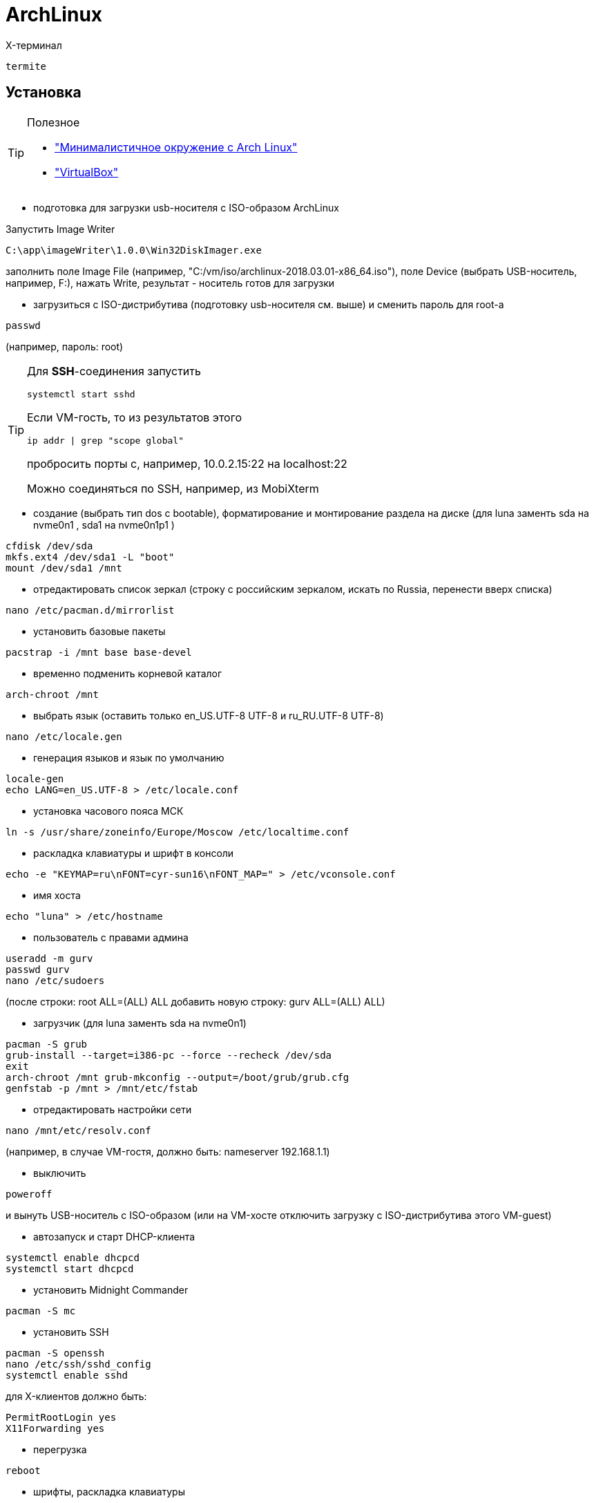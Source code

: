 = ArchLinux

X-терминал
```
termite
```

== Установка

[TIP]
====
Полезное

* http://dobroserver.ru/minimalistichnoe-okruzhenie-s-arch-linux["Минималистичное окружение с Arch Linux"]
* https://wiki.archlinux.org/index.php/VirtualBox_(%D0%A0%D1%83%D1%81%D1%81%D0%BA%D0%B8%D0%B9)#.D0.93.D0.BE.D1.81.D1.82.D0.B5.D0.B2.D0.B0.D1.8F_.D0.9E.D0.A1_.D0.B7.D0.B0.D0.B2.D0.B8.D1.81.D0.B0.D0.B5.D1.82_.D0.BF.D0.BE.D1.81.D0.BB.D0.B5_.D0.B7.D0.B0.D0.BF.D1.83.D1.81.D0.BA.D0.B0_Xorg["VirtualBox"]
====

* подготовка для загрузки usb-носителя с ISO-образом ArchLinux

Запустить Image Writer
```
C:\app\imageWriter\1.0.0\Win32DiskImager.exe
```
заполнить поле Image File (например, "C:/vm/iso/archlinux-2018.03.01-x86_64.iso"),
поле Device (выбрать USB-носитель, например, F:),
нажать Write,
результат - носитель готов для загрузки

* загрузиться с ISO-дистрибутива (подготовку usb-носителя см. выше) и сменить пароль для root-а
```
passwd
```
(например, пароль: root)
[TIP]
====
Для *SSH*-соединения запустить
```
systemctl start sshd
```
Если VM-гость, то из результатов этого
```
ip addr | grep "scope global"
```
пробросить порты с, например, 10.0.2.15:22 на localhost:22

Можно соединяться по SSH, например, из MobiXterm
====

* создание (выбрать тип dos c bootable), форматирование и монтирование раздела на диске (для luna заменть sda на nvme0n1 , sda1 на nvme0n1p1 )
```
cfdisk /dev/sda
mkfs.ext4 /dev/sda1 -L "boot"
mount /dev/sda1 /mnt
```

* отредактировать список зеркал (строку с российским зеркалом, искать по Russia, перенести вверх списка)
```
nano /etc/pacman.d/mirrorlist
```

* установить базовые пакеты
```
pacstrap -i /mnt base base-devel
```

* временно подменить корневой каталог
```
arch-chroot /mnt
```

* выбрать язык (оставить только en_US.UTF-8 UTF-8 и ru_RU.UTF-8 UTF-8)
```
nano /etc/locale.gen
```

* генерация языков и язык по умолчанию
```
locale-gen
echo LANG=en_US.UTF-8 > /etc/locale.conf
```

* установка часового пояса МСК
```
ln -s /usr/share/zoneinfo/Europe/Moscow /etc/localtime.conf
```

* раскладка клавиатуры и шрифт в консоли
```
echo -e "KEYMAP=ru\nFONT=cyr-sun16\nFONT_MAP=" > /etc/vconsole.conf
```

* имя хоста
```
echo "luna" > /etc/hostname
```

* пользователь с правами админа
```
useradd -m gurv
passwd gurv
nano /etc/sudoers
```
(после строки: root ALL=(ALL) ALL добавить новую строку: gurv ALL=(ALL) ALL)

* загрузчик (для luna заменть sda на nvme0n1)
```
pacman -S grub
grub-install --target=i386-pc --force --recheck /dev/sda
exit
arch-chroot /mnt grub-mkconfig --output=/boot/grub/grub.cfg
genfstab -p /mnt > /mnt/etc/fstab
```

* отредактировать настройки сети
```
nano /mnt/etc/resolv.conf
```
(например, в случае VM-гостя, должно быть: nameserver 192.168.1.1)

* выключить
```
poweroff
```
и вынуть USB-носитель с ISO-образом (или на VM-хосте отключить загрузку с ISO-дистрибутива этого VM-guest)

* автозапуск и старт DHCP-клиента
```
systemctl enable dhcpcd
systemctl start dhcpcd
```

* установить Midnight Commander
```
pacman -S mc
```

* установить SSH
```
pacman -S openssh
nano /etc/ssh/sshd_config
systemctl enable sshd
```
для X-клиентов должно быть:
```
PermitRootLogin yes
X11Forwarding yes
```

* перегрузка
```
reboot
```

* шрифты, раскладка клавиатуры
```
pacman -S --noconfirm kbd-ru-keymaps terminus-font ttf-dejavu ttf-liberation
!!! при прогоне на VM сообшение: error: target not found: kbd-ru-keymaps
!!! успешно выполнил так: pacman -S --noconfirm terminus-font ttf-dejavu ttf-liberation

nano /etc/vconsole.conf
```
должно быть:
```
LOCALE=en_US.UTF-8
KEYMAP=ru
FONT="ter-v20n"
FONT_MAP=
USECOLOR="yes"
```

"перевернутый" монитор
```
nano /etc/default/grub
```
должно быть
```
GRUB_CMDLINE_LINUX="fbcon=rotate:1"
```
и выполнить
```
grub-mkconfig --output=/boot/grub/grub.cfg
```

время в логах journal (компонент systemd)
```
timedatectl set-timezone Europe/Moscow
```
и проверить
```
timedatectl status
```

git / gradle / ...
```
sudo pacman -S git gradle nodejs npm
git config --global user.name gurv
git config --global user.email "vladimir.gurinovich@gmail.com"
```

== Xorg

* установить
```
pacman -S --noconfirm xf86-video-intel
pacman -S --noconfirm xorg-server xorg-apps xorg-xinit
pacman -S --noconfirm termite chromium
```

переключение раскладки клавиатуры
```
nano ~/.xinitrc
```
добавить строку
```
setxkbmap -layout "us,ru" -option "grp:ctrl_shift_toggle"
```
[TIP]
====
201805: это уже было в файле ~/.xinitrc для root. Добавил в файл для gurv.
====

разрешить для всех пользователей
```
echo "allowed_users=anybody" > /etc/X11/Xwrapper.config
```

Настройка мониторов (для luna)
```
nano /etc/X11/xorg.conf.d/10-monitor.conf
```
должно быть
```
Section "Monitor"
    Identifier  "DP1"
    Option      "PreferredMode" "1920x1200"
    Option      "Primary" "true"
    Option      "Rotate" "right"
EndSection

Section "Monitor"
    Identifier  "HDMI1"
    Option      "PreferredMode" "1600x1200"
    Option      "LeftOf" "DP1"
EndSection

Section "Device"
    Identifier "Device0"
    Driver "intel"
    Option "TearFree" "true"
    Option "Monitor-DP1" "DP1"
# not use
#    Option "Monitor-HDMI1" "HDMI1"
EndSection
```

[TIP]
====
на Luna в x-terminale можно настроить мониторы
```
xrandr --output HDMI-1 --mode 1600x1200
xrandr --output DP-1 --mode 1600x1200
xrandr --output DP-1 --rotate right
```
====

== awesome

https://awesomewm.org/[site]

[TIP]
====
* Win+s - виджет подсказки активных горячих клавиш
* Win+Shift+q - выход
* Win+w - меню
* Win+r - командная строка
* Win+Shift+c - закрыть окно
* Win+F{1..5} — переключение между тегами
* Win+Shift+F{1..5} — переместить активное окно из текущего тега в выбранный тег
* Win+Ctrl+F{1..5} — отображать вместе окна из текущего тега и из выбранного тега(тегов)
* Win+Ctrl+Shift+F{1..5} — вкл/выкл отображения активного окна на указанном теге(тегах)
====

* установить
```
pacman -S --noconfirm awesome
mkdir ~/.config
mkdir ~/.config/awesome
cp /etc/xdg/awesome/rc.lua ~/.config/awesome/
echo "exec awesome" > ~/.xinitrc
```

[TIP]
====
TODO 201805: Ранее в файл ~/.xinitrc добавлялась раскладка клавы, а здесь она затирается
====

Настроить шрифт:
```
nano ~/.Xresources
```
должно быть
```
Xft.dpi: 192.0
```

** использовать termite
```
nano ~/.config/awesome/rc.lua
```
должно быть:
```
terminal = "termite"
```
и размер шрифта
```
nano ~/.config/termite/config
```
должно быть:
```
font = Monospace 16
```

** отключить рисунок (закомментировать строку с theme.wallpaper)
+
```
nano /usr/share/awesome/themes/default/theme.lua
```

== Docker

* установить
```
pacman -S --noconfirm docker
systemctl enable docker
systemctl start docker
docker info
gpasswd -a gurv docker
```

[TIP]
====
* 20180503: установился docker-1:18.04.0-1
* TODO пытался в /etc/docker/daemon.json указать
```
{
  "hosts": ["tcp://0.0.0.0:2376"]
}
```
, но стартует с ошибками

* в /usr/lib/systemd/system/docker.service должно быть
```
ExecStart=/usr/bin/dockerd -H 0.0.0.0:2375 -H fd://
```
====

== pacaur
helper для AUR

* установить
```
curl -s https://gist.githubusercontent.com/Tadly/0e65d30f279a34c33e9b/raw/pacaur_install.sh | bash
```

== minikube

* установить
```
pacaur -S minikube
curl -Lo kubectl https://storage.googleapis.com/kubernetes-release/release/v1.6.0/bin/linux/amd64/kubectl && chmod +x kubectl && sudo mv kubectl /usr/local/bin/
# пробный старт
minikube start
```

dashboard
```
minikube dashboard --url
chromium ...
```

[TIP]
====
20180507: ошибка
```
[root@luna ~]# minikube start
Starting local Kubernetes v1.10.0 cluster...
Starting VM...
Getting VM IP address...
Moving files into cluster...
Setting up certs...
Connecting to cluster...
Setting up kubeconfig...
Starting cluster components...
E0508 18:25:44.787253    1081 start.go:281] Error restarting cluster:  restarting kube-proxy: waiting for kube-proxy to be up for configmap update: timed out waiting for the condition
```
====

== IDEA

* установить
```
pacman -S intellij-idea-community-edition
```
, указать java-environment jdk8-openjdk,
старт
```
idea.sh
```

== VirtualBox

* установить
```
pacman -S virtualbox linux-headers net-tools
nano /etc/modules-load.d/virtualbox.conf
```
(добавить строку: vboxdrv)
```
nano /etc/modules-load.d/vbox-other-modules.conf
```
(добавить: vboxnetadp vboxnetflt vboxpci)

* разное
** запуск в X: virtualbox
** запуск в терминале: VBoxSDL или VBoxHeadless

[TIP]
====
* TODO пакет дополнений

* TODO образ диска с гостевыми дополнениями

* 20180508:
```
[root@luna ~]# pacman -Qs virtualbox
local/virtualbox 5.2.10-1
    Powerful x86 virtualization for enterprise as well as home use
local/virtualbox-host-dkms 5.2.10-1
    VirtualBox Host kernel modules sources
```
====

== VirtualBox-guest

* установить
```
pacman -S --noconfirm virtualbox-guest-modules-arch virtualbox-guest-utils
```

создать файл
```
nano /etc/modules-load.d/virtualbox.conf
```

со следующими строками:
```
vboxguest
vboxsf
vboxvideo
```

зарегистрировать сервис
```
systemctl enable vboxservice
nano ~/.xinitrc
```
( добавить строку /usr/bin/VBoxClient-all )

[TIP]
====
Если нужно сжатие VDI-файла на Windows-host-е
```
pacman -S dcfldd
```
это сделать на VM-guest перед сжатием
```
dcfldd if=/dev/zero of=/fillfile bs=4M
rm -rf /fillfile
```
это сжатие на Windows-host
```
VBoxManage.exe modifyhd luna.vdi --compact
```
====

== pacman

Список установленных пакетов:
```
pacman -Qi | grep Name
```

Список файлов пакета:
```
pacman -Ql virtualbox
```

Удалить пакет:
```
pacman -R virtualbox
```

Очистка кеша:
```
pacman -Sc
```

== VS Code

* Установить

Загрузить
https://code.visualstudio.com/download[отсюда]
версию ".tar.gz	64 bit",
распаковать, например, в /opt/app/vscode-1.28
и выполнить:
```
sudo ln -s /opt/app/vscode-1.28/bin/code /usr/local/bin/code
```

Если при запуске
```
code
```
возникнет ошибка об отсутствии библиотеки,
то выполнить
```
sudo pacman -S gconf
```
